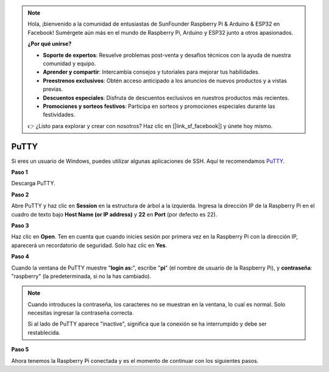 .. note::

    Hola, ¡bienvenido a la comunidad de entusiastas de SunFounder Raspberry Pi & Arduino & ESP32 en Facebook! Sumérgete aún más en el mundo de Raspberry Pi, Arduino y ESP32 junto a otros apasionados.

    **¿Por qué unirse?**

    - **Soporte de expertos**: Resuelve problemas post-venta y desafíos técnicos con la ayuda de nuestra comunidad y equipo.
    - **Aprender y compartir**: Intercambia consejos y tutoriales para mejorar tus habilidades.
    - **Preestrenos exclusivos**: Obtén acceso anticipado a los anuncios de nuevos productos y a vistas previas.
    - **Descuentos especiales**: Disfruta de descuentos exclusivos en nuestros productos más recientes.
    - **Promociones y sorteos festivos**: Participa en sorteos y promociones especiales durante las festividades.

    👉 ¿Listo para explorar y crear con nosotros? Haz clic en [|link_sf_facebook|] y únete hoy mismo.

.. _login_windows:

PuTTY
=========================

Si eres un usuario de Windows, puedes utilizar algunas aplicaciones de SSH. Aquí te recomendamos `PuTTY <https://www.chiark.greenend.org.uk/~sgtatham/putty/latest.html>`_.

**Paso 1**

Descarga PuTTY.

**Paso 2**

Abre PuTTY y haz clic en **Session** en la estructura de árbol a la izquierda. Ingresa la dirección IP de la Raspberry Pi en el cuadro de texto bajo **Host Name (or IP address)** y **22** en **Port** (por defecto es 22).

.. image:: img/image25.png
    :align: center

**Paso 3**

Haz clic en **Open**. Ten en cuenta que cuando inicies sesión por primera vez 
en la Raspberry Pi con la dirección IP, aparecerá un recordatorio de seguridad. 
Solo haz clic en **Yes**.

**Paso 4**

Cuando la ventana de PuTTY muestre \"**login as:**\", escribe \"**pi**\" (el nombre 
de usuario de la Raspberry Pi), y **contraseña**: \"raspberry\" (la predeterminada, 
si no la has cambiado).

.. note::

    Cuando introduces la contraseña, los caracteres no se muestran en la ventana, lo 
    cual es normal. Solo necesitas ingresar la contraseña correcta.
    
    Si al lado de PuTTY aparece "inactive", significa que la conexión se ha interrumpido 
    y debe ser restablecida.
    
.. image:: img/image26.png
    :align: center

**Paso 5**



Ahora tenemos la Raspberry Pi conectada y es el momento de continuar con los siguientes pasos.
